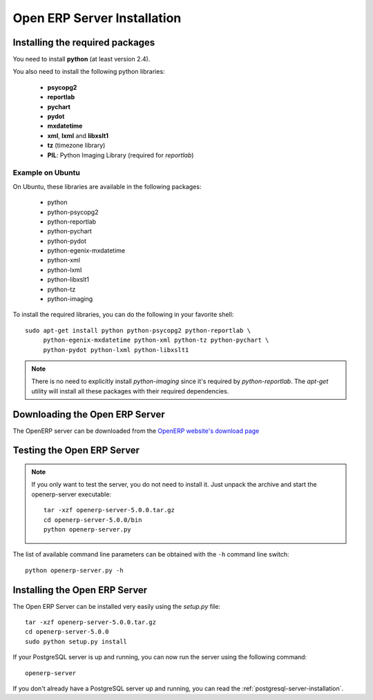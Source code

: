 
.. index::
   single: Installation; Open ERP Server (Linux)
   single: Open ERP Server; Installation (Linux)
.. 

.. _installation-linux-server-link:

Open ERP Server Installation
============================

Installing the required packages
--------------------------------

You need to install **python** (at least version 2.4).

You also need to install the following python libraries:

  * **psycopg2**
  * **reportlab**
  * **pychart**
  * **pydot**
  * **mxdatetime**
  * **xml**, **lxml** and **libxslt1**
  * **tz** (timezone library)
  * **PIL**: Python Imaging Library (required for *reportlab*)

Example on Ubuntu
+++++++++++++++++

On Ubuntu, these libraries are available in the following packages:

  * python
  * python-psycopg2
  * python-reportlab
  * python-pychart
  * python-pydot
  * python-egenix-mxdatetime
  * python-xml
  * python-lxml
  * python-libxslt1
  * python-tz
  * python-imaging

To install the required libraries, you can do the following in your favorite
shell: ::

    sudo apt-get install python python-psycopg2 python-reportlab \
         python-egenix-mxdatetime python-xml python-tz python-pychart \
         python-pydot python-lxml python-libxslt1

.. note::

    There is no need to explicitly install *python-imaging* since it's required
    by *python-reportlab*. The *apt-get* utility will install all these
    packages with their required dependencies.

Downloading the Open ERP Server
-------------------------------

The OpenERP server can be downloaded from
the `OpenERP website's download page <http://www.openerp.com/index.php?option=com_content&view=article&id=18&Itemid=28>`_

Testing the Open ERP Server
---------------------------

.. note::

    If you only want to test the server, you do not need to install it. Just unpack the
    archive and start the openerp-server executable: ::

        tar -xzf openerp-server-5.0.0.tar.gz
        cd openerp-server-5.0.0/bin
        python openerp-server.py

The list of available command line parameters can be obtained with the ``-h``
command line switch: ::

    python openerp-server.py -h

Installing the Open ERP Server
------------------------------

The Open ERP Server can be installed very easily using the *setup.py* file: ::

    tar -xzf openerp-server-5.0.0.tar.gz
    cd openerp-server-5.0.0
    sudo python setup.py install

If your PostgreSQL server is up and running, you can now run the server using
the following command: ::

    openerp-server

If you don't already have a PostgreSQL server up and running, you can read
the :ref:`postgresql-server-installation`.


